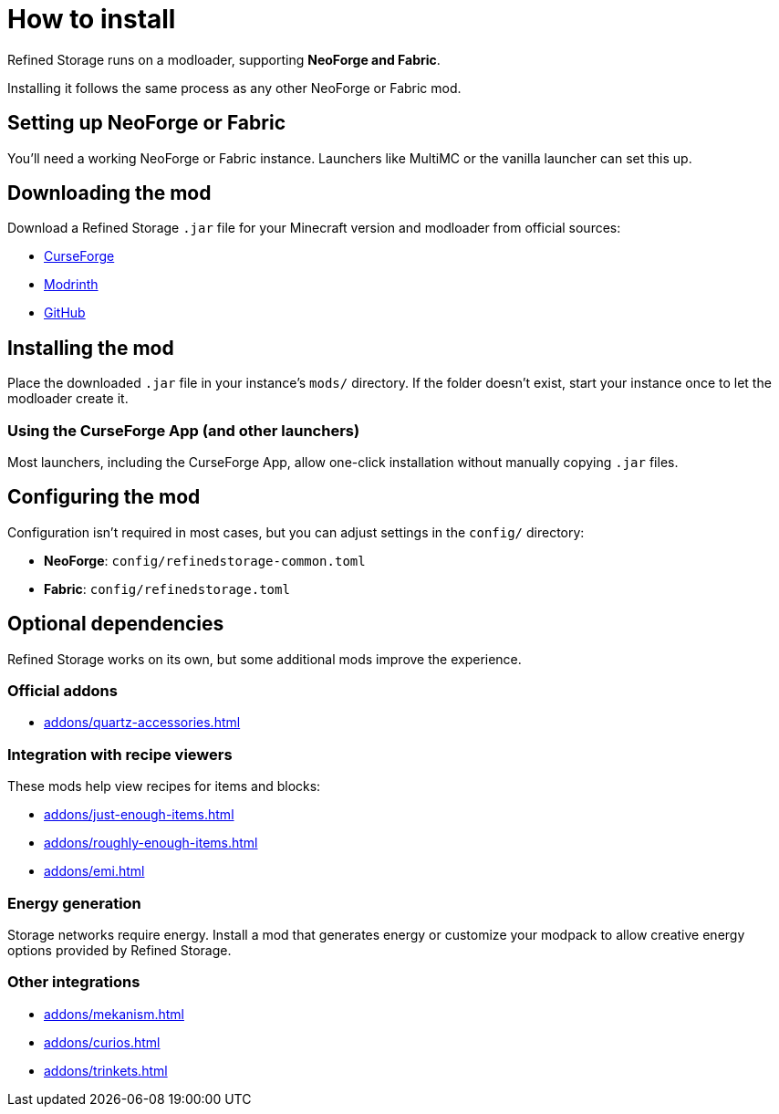 = How to install

Refined Storage runs on a modloader, supporting **NeoForge and Fabric**.

Installing it follows the same process as any other NeoForge or Fabric mod.

== Setting up NeoForge or Fabric

You'll need a working NeoForge or Fabric instance. Launchers like MultiMC or the vanilla launcher can set this up.

== Downloading the mod

Download a Refined Storage `.jar` file for your Minecraft version and modloader from official sources:

- link:https://www.curseforge.com/minecraft/mc-mods/refined-storage[CurseForge]
- link:https://modrinth.com/mod/refined-storage[Modrinth]
- link:https://github.com/refinedmods/refinedstorage2/releases[GitHub]

== Installing the mod

Place the downloaded `.jar` file in your instance's `mods/` directory.
If the folder doesn't exist, start your instance once to let the modloader create it.

=== Using the CurseForge App (and other launchers)

Most launchers, including the CurseForge App, allow one-click installation without manually copying `.jar` files.

== Configuring the mod

Configuration isn't required in most cases, but you can adjust settings in the `config/` directory:

- **NeoForge**: `config/refinedstorage-common.toml`
- **Fabric**: `config/refinedstorage.toml`

[#_optional_dependencies]
== Optional dependencies

Refined Storage works on its own, but some additional mods improve the experience.

=== Official addons

- xref:addons/quartz-accessories.adoc[]

=== Integration with recipe viewers

These mods help view recipes for items and blocks:

- xref:addons/just-enough-items.adoc[]
- xref:addons/roughly-enough-items.adoc[]
- xref:addons/emi.adoc[]

=== Energy generation

Storage networks require energy. Install a mod that generates energy or customize your modpack to allow creative energy options provided by Refined Storage.

=== Other integrations

- xref:addons/mekanism.adoc[]
- xref:addons/curios.adoc[]
- xref:addons/trinkets.adoc[]
